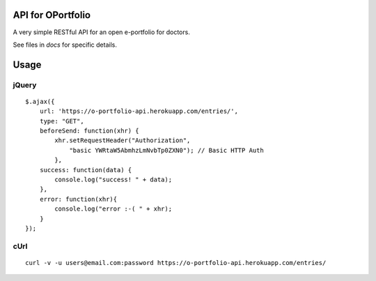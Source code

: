 API for OPortfolio
===================

A very simple RESTful API for an open e-portfolio for doctors.

See files in `docs` for specific details.

Usage
=====

jQuery
++++++

::

    $.ajax({
        url: 'https://o-portfolio-api.herokuapp.com/entries/',
        type: "GET",
        beforeSend: function(xhr) {
            xhr.setRequestHeader("Authorization",
                "basic YWRtaW5AbmhzLmNvbTp0ZXN0"); // Basic HTTP Auth
            },
        success: function(data) {
            console.log("success! " + data);
        },
        error: function(xhr){
            console.log("error :-( " + xhr);
        }
    });

cUrl
++++

::

    curl -v -u users@email.com:password https://o-portfolio-api.herokuapp.com/entries/
